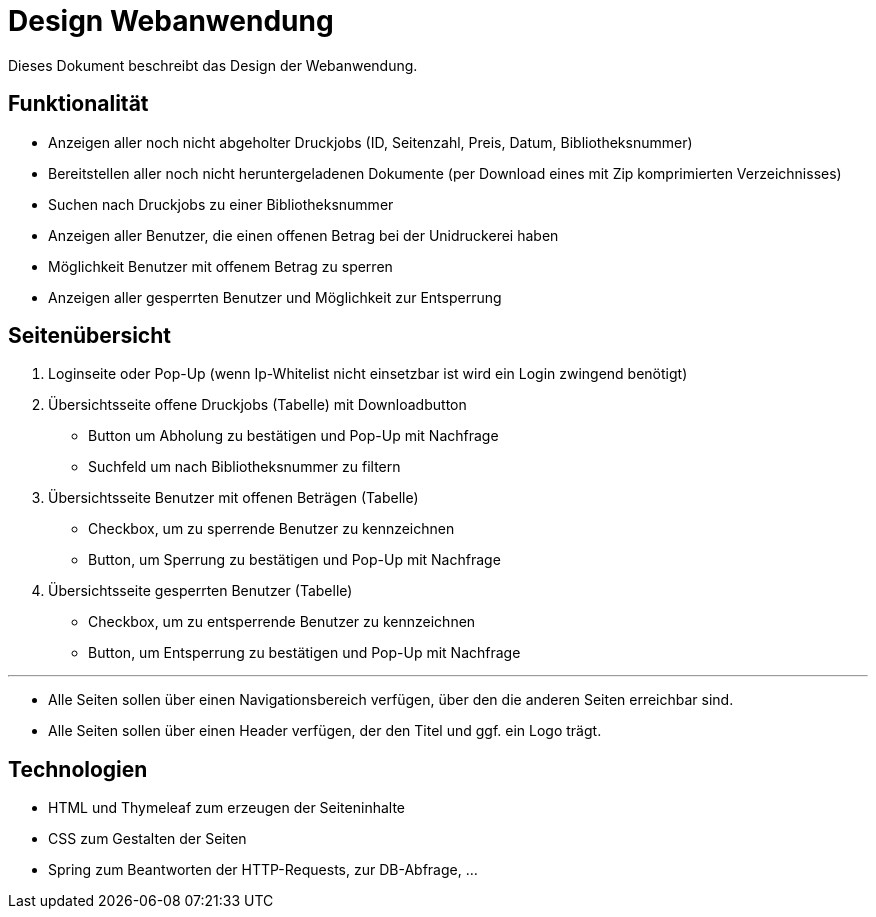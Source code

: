 = Design Webanwendung

Dieses Dokument beschreibt das Design der Webanwendung.

== Funktionalität

* Anzeigen aller noch nicht abgeholter Druckjobs (ID, Seitenzahl, Preis, Datum, Bibliotheksnummer)
* Bereitstellen aller noch nicht heruntergeladenen Dokumente (per Download eines mit Zip komprimierten Verzeichnisses)
* Suchen nach Druckjobs zu einer Bibliotheksnummer
* Anzeigen aller Benutzer, die einen offenen Betrag bei der Unidruckerei haben 
* Möglichkeit Benutzer mit offenem Betrag zu sperren
* Anzeigen aller gesperrten  Benutzer und Möglichkeit zur Entsperrung

== Seitenübersicht

. Loginseite oder Pop-Up (wenn Ip-Whitelist nicht einsetzbar ist wird ein Login zwingend benötigt)
. Übersichtsseite offene Druckjobs (Tabelle) mit Downloadbutton
	* Button um Abholung zu bestätigen und Pop-Up mit Nachfrage
	* Suchfeld um nach Bibliotheksnummer zu filtern
. Übersichtsseite Benutzer mit offenen Beträgen (Tabelle)
	* Checkbox, um zu sperrende Benutzer zu kennzeichnen
	* Button, um Sperrung zu bestätigen und Pop-Up mit Nachfrage
. Übersichtsseite gesperrten Benutzer (Tabelle)
	* Checkbox, um zu entsperrende Benutzer zu kennzeichnen
	* Button, um Entsperrung zu bestätigen und Pop-Up mit Nachfrage

'''
* Alle Seiten sollen über einen Navigationsbereich verfügen, über den die anderen Seiten erreichbar sind.
* Alle Seiten sollen über einen Header verfügen, der den Titel und ggf. ein Logo trägt.
	
== Technologien

* HTML und Thymeleaf zum erzeugen der Seiteninhalte
* CSS zum Gestalten der Seiten
* Spring zum Beantworten der HTTP-Requests, zur DB-Abfrage, ...
